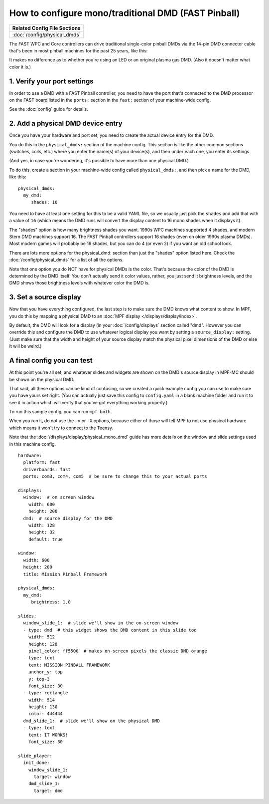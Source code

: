 How to configure mono/traditional DMD (FAST Pinball)
====================================================

+------------------------------------------------------------------------------+
| Related Config File Sections                                                 |
+==============================================================================+
| :doc:`/config/physical_dmds`                                                 |
+------------------------------------------------------------------------------+

The FAST WPC and Core controllers can drive traditional single-color
pinball DMDs via the 14-pin DMD connector cable that's been in most
pinball machines for the past 25 years, like this:

.. image::  /hardware/images/display_mono_dmd.jpg

It makes no difference as to whether you're using an LED or an original
plasma gas DMD. (Also it doesn't matter what color it is.)

1. Verify your port settings
----------------------------

In order to use a DMD with a FAST Pinball controller, you need to have the
port that's connected to the DMD processor on the FAST board listed in the
``ports:`` section in the ``fast:`` section of your machine-wide config.

See the :doc:`config` guide for details.

2. Add a physical DMD device entry
----------------------------------

Once you have your hardware and port set, you need to create the actual device
entry for the DMD.

You do this in the ``physical_dmds:`` section of the machine config. This
section is like the other common sections (switches, coils, etc.) where you
enter the name(s) of your device(s), and then under each one, you enter its
settings.

(And yes, in case you're wondering, it's possible to have more than one
physical DMD.)

To do this, create a section in your machine-wide config called
``physical_dmds:``, and then pick a name for the DMD, like this:

::

    physical_dmds:
      my_dmd:
         shades: 16

You need to have at least one setting for this to be a valid YAML file, so we
usually just pick the ``shades`` and add that with a value of ``16`` (which
means the DMD runs will convert the display content to 16 mono shades when it
displays it).

The "shades" option is how many brightness shades you want. 1990s WPC machines
supported 4 shades, and modern Stern DMD machines support 16. The FAST Pinball
controllers support 16 shades (even on older 1990s plasma DMDs). Most
modern games will probably be 16 shades, but you can do 4 (or even 2) if you
want an old school look.

There are lots more options for the physical_dmd: section than just the
"shades" option listed here. Check the :doc:`/config/physical_dmds` for a list
of all the options.

Note that one option you do NOT have for physical DMDs is the color. That's
because the color of the DMD is determined by the DMD itself. You don't actually
send it color values, rather, you just send it brightness levels, and the DMD
shows those brightness levels with whatever color the DMD is.

3. Set a source display
-----------------------

Now that you have everything configured, the last step is to make sure the DMD
knows what content to show. In MPF, you do this by mapping a physical DMD to
an :doc:`MPF display </displays/display/index>`.

By default, the DMD will look for a display (in your :doc:`/config/displays`
section called "dmd". However you can override this and configure the DMD to
use whatever logical display you want by setting a ``source_display:``
setting. (Just make sure that the width and height of your source display match
the physical pixel dimensions of the DMD or else it will be weird.)

A final config you can test
---------------------------

At this point you're all set, and whatever slides and widgets are shown on the
DMD's source display in MPF-MC should be shown on the physical DMD.

That said, all these options can be kind of confusing, so we created a quick
example config you can use to make sure you have yours set right. (You can
actually just save this config to ``config.yaml`` in a blank machine folder
and run it to see it in action which will verify that you've got everything
working properly.)

To run this sample config, you can run ``mpf both``.

When you run it, do not use the ``-x`` or ``-X`` options, because either of
those will tell MPF to not use physical hardware which means it won't try to
connect to the Teensy.

Note that the :doc:`/displays/display/physical_mono_dmd` guide has more details
on the window and slide settings used in this machine config.

::

    hardware:
      platform: fast
      driverboards: fast
      ports: com3, com4, com5  # be sure to change this to your actual ports

    displays:
      window:  # on screen window
        width: 600
        height: 200
      dmd:  # source display for the DMD
        width: 128
        height: 32
        default: true

    window:
      width: 600
      height: 200
      title: Mission Pinball Framework

    physical_dmds:
      my_dmd:
         brightness: 1.0

    slides:
      window_slide_1:  # slide we'll show in the on-screen window
      - type: dmd  # this widget shows the DMD content in this slide too
        width: 512
        height: 128
        pixel_color: ff5500  # makes on-screen pixels the classic DMD orange
      - type: text
        text: MISSION PINBALL FRAMEWORK
        anchor_y: top
        y: top-3
        font_size: 30
      - type: rectangle
        width: 514
        height: 130
        color: 444444
      dmd_slide_1:  # slide we'll show on the physical DMD
      - type: text
        text: IT WORKS!
        font_size: 30

    slide_player:
      init_done:
        window_slide_1:
          target: window
        dmd_slide_1:
          target: dmd
